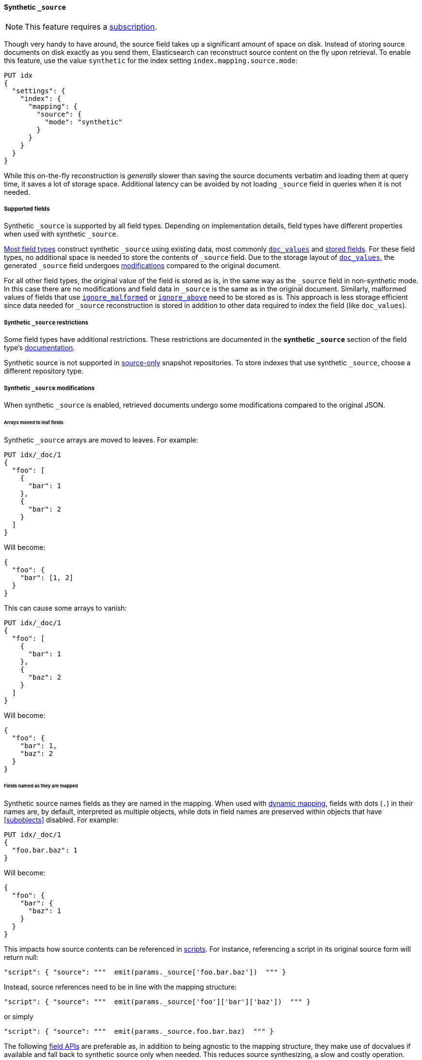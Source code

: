 [[synthetic-source]]
==== Synthetic `_source`

NOTE: This feature requires a https://www.elastic.co/subscriptions[subscription].

Though very handy to have around, the source field takes up a significant amount
of space on disk. Instead of storing source documents on disk exactly as you
send them, Elasticsearch can reconstruct source content on the fly upon retrieval.
To enable this feature, use the value `synthetic` for the index setting `index.mapping.source.mode`:

[source,console,id=enable-synthetic-source-example]
----
PUT idx
{
  "settings": {
    "index": {
      "mapping": {
        "source": {
          "mode": "synthetic"
        }
      }
    }
  }
}
----
// TESTSETUP

While this on-the-fly reconstruction is _generally_ slower than saving the source
documents verbatim and loading them at query time, it saves a lot of storage
space. Additional latency can be avoided by not loading `_source` field in queries when it is not needed.

[[synthetic-source-fields]]
===== Supported fields
Synthetic `_source` is supported by all field types. Depending on implementation details, field types have different
properties when used with synthetic `_source`.

<<synthetic-source-fields-native-list, Most field types>> construct synthetic `_source` using existing data, most
commonly <<doc-values,`doc_values`>> and <<stored-fields, stored fields>>. For these field types, no additional space
is needed to store the contents of `_source` field. Due to the storage layout of <<doc-values,`doc_values`>>, the
generated `_source` field undergoes <<synthetic-source-modifications, modifications>> compared to the original document.

For all other field types, the original value of the field is stored as is, in the same way as the `_source` field in
non-synthetic mode. In this case there are no modifications and field data in `_source` is the same as in the original
document. Similarly, malformed values of fields that use <<ignore-malformed,`ignore_malformed`>> or
<<ignore-above,`ignore_above`>> need to be stored as is. This approach is less storage efficient since data needed for
`_source` reconstruction is stored in addition to other data required to index the field (like `doc_values`).

[[synthetic-source-restrictions]]
===== Synthetic `_source` restrictions

Some field types have additional restrictions. These restrictions are documented in the **synthetic `_source`** section
of the field type's <<mapping-types,documentation>>.

Synthetic source is not supported in <<snapshots-source-only-repository,source-only>> snapshot repositories. To store indexes that use synthetic `_source`, choose a different repository type.

[[synthetic-source-modifications]]
===== Synthetic `_source` modifications

When synthetic `_source` is enabled, retrieved documents undergo some
modifications compared to the original JSON.

[[synthetic-source-modifications-leaf-arrays]]
====== Arrays moved to leaf fields
Synthetic `_source` arrays are moved to leaves. For example:

[source,console,id=synthetic-source-leaf-arrays-example]
----
PUT idx/_doc/1
{
  "foo": [
    {
      "bar": 1
    },
    {
      "bar": 2
    }
  ]
}
----
// TEST[s/$/\nGET idx\/_doc\/1?filter_path=_source\n/]

Will become:

[source,console-result]
----
{
  "foo": {
    "bar": [1, 2]
  }
}
----
// TEST[s/^/{"_source":/ s/\n$/}/]

This can cause some arrays to vanish:

[source,console,id=synthetic-source-leaf-arrays-example-sneaky]
----
PUT idx/_doc/1
{
  "foo": [
    {
      "bar": 1
    },
    {
      "baz": 2
    }
  ]
}
----
// TEST[s/$/\nGET idx\/_doc\/1?filter_path=_source\n/]

Will become:

[source,console-result]
----
{
  "foo": {
    "bar": 1,
    "baz": 2
  }
}
----
// TEST[s/^/{"_source":/ s/\n$/}/]

[[synthetic-source-modifications-field-names]]
====== Fields named as they are mapped
Synthetic source names fields as they are named in the mapping. When used
with <<dynamic,dynamic mapping>>, fields with dots (`.`) in their names are, by
default, interpreted as multiple objects, while dots in field names are
preserved within objects that have <<subobjects>> disabled. For example:

[source,console,id=synthetic-source-objecty-example]
----
PUT idx/_doc/1
{
  "foo.bar.baz": 1
}
----
// TEST[s/$/\nGET idx\/_doc\/1?filter_path=_source\n/]

Will become:

[source,console-result]
----
{
  "foo": {
    "bar": {
      "baz": 1
    }
  }
}
----
// TEST[s/^/{"_source":/ s/\n$/}/]

This impacts how source contents can be referenced in <<modules-scripting-using,scripts>>. For instance, referencing
a script in its original source form will return null:

[source,js]
----
"script": { "source": """  emit(params._source['foo.bar.baz'])  """ }
----
// NOTCONSOLE

Instead, source references need to be in line with the mapping structure:

[source,js]
----
"script": { "source": """  emit(params._source['foo']['bar']['baz'])  """ }
----
// NOTCONSOLE

or simply

[source,js]
----
"script": { "source": """  emit(params._source.foo.bar.baz)  """ }
----
// NOTCONSOLE

The following <<modules-scripting-fields, field APIs>> are preferable as, in addition to being agnostic to the
mapping structure, they make use of docvalues if available and fall back to synthetic source only when needed. This
reduces source synthesizing, a slow and costly operation.

[source,js]
----
"script": { "source": """  emit(field('foo.bar.baz').get(null))   """ }
"script": { "source": """  emit($('foo.bar.baz', null))   """ }
----
// NOTCONSOLE

[[synthetic-source-modifications-alphabetical]]
====== Alphabetical sorting
Synthetic `_source` fields are sorted alphabetically. The
https://www.rfc-editor.org/rfc/rfc7159.html[JSON RFC] defines objects as
"an unordered collection of zero or more name/value pairs" so applications
shouldn't care but without synthetic `_source` the original ordering is
preserved and some applications may, counter to the spec, do something with
that ordering.

[[synthetic-source-modifications-ranges]]
====== Representation of ranges
Range field values (e.g. `long_range`) are always represented as inclusive on both sides with bounds adjusted
accordingly. See <<range-synthetic-source-inclusive, examples>>.

[[synthetic-source-precision-loss-for-point-types]]
====== Reduced precision of `geo_point` values
Values of `geo_point` fields are represented in synthetic `_source` with reduced precision. See
<<geo-point-synthetic-source, examples>>.

[[synthetic-source-keep]]
====== Minimizing source modifications

It is possible to avoid synthetic source modifications for a particular object or field, at extra storage cost.
This is controlled through param `synthetic_source_keep` with the following option:

 - `none`: synthetic source diverges from the original source as described above (default).
 - `arrays`: arrays of the corresponding field or object preserve the original element ordering and duplicate elements.
The synthetic source fragment for such arrays is not guaranteed to match the original source exactly, e.g. array
`[1, 2, [5], [[4, [3]]], 5]` may appear as-is or in an equivalent format like `[1, 2, 5, 4, 3, 5]`. The exact format
may change in the future, in an effort to reduce the storage overhead of this option.
- `all`: the source for both singleton instances and arrays of the corresponding field or object gets recorded. When
applied to objects, the source of all sub-objects and sub-fields gets captured. Furthermore, the original source of
arrays gets captured and appears in synthetic source with no modifications.

For instance:

[source,console,id=create-index-with-synthetic-source-keep]
----
PUT idx_keep
{
  "settings": {
    "index": {
      "mapping": {
        "source": {
          "mode": "synthetic"
        }
      }
    }
  },
  "mappings": {
    "properties": {
      "path": {
        "type": "object",
        "synthetic_source_keep": "all"
      },
      "ids": {
        "type": "integer",
        "synthetic_source_keep": "arrays"
      }
    }
  }
}
----
// TEST

[source,console,id=synthetic-source-keep-example]
----
PUT idx_keep/_doc/1
{
  "path": {
    "to": [
      { "foo": [3, 2, 1] },
      { "foo": [30, 20, 10] }
    ],
    "bar": "baz"
  },
  "ids": [ 200, 100, 300, 100 ]
}
----
// TEST[s/$/\nGET idx_keep\/_doc\/1?filter_path=_source\n/]

returns the original source, with no array deduplication and sorting:

[source,console-result]
----
{
  "path": {
    "to": [
      { "foo": [3, 2, 1] },
      { "foo": [30, 20, 10] }
    ],
    "bar": "baz"
  },
  "ids": [ 200, 100, 300, 100 ]
}
----
// TEST[s/^/{"_source":/ s/\n$/}/]

The option for capturing the source of arrays can be applied at index level, by setting
`index.mapping.synthetic_source_keep` to `arrays`. This applies to all objects and fields in the index, except for
the ones with explicit overrides of `synthetic_source_keep` set to `none`. In this case, the storage overhead grows
with the number and sizes of arrays present in source of each document, naturally.

[[synthetic-source-fields-native-list]]
===== Field types that support synthetic source with no storage overhead
The following field types support synthetic source using data from <<doc-values,`doc_values`>> or
<<stored-fields, stored fields>>, and require no additional storage space to construct the `_source` field.

NOTE: If you enable the <<ignore-malformed,`ignore_malformed`>> or <<ignore-above,`ignore_above`>> settings, then
additional storage is required to store ignored field values for these types.

** <<aggregate-metric-double-synthetic-source, `aggregate_metric_double`>>
** {plugins}/mapper-annotated-text-usage.html#annotated-text-synthetic-source[`annotated-text`]
** <<binary-synthetic-source,`binary`>>
** <<boolean-synthetic-source,`boolean`>>
** <<numeric-synthetic-source,`byte`>>
** <<date-synthetic-source,`date`>>
** <<date-nanos-synthetic-source,`date_nanos`>>
** <<dense-vector-synthetic-source,`dense_vector`>>
** <<numeric-synthetic-source,`double`>>
** <<flattened-synthetic-source, `flattened`>>
** <<numeric-synthetic-source,`float`>>
** <<geo-point-synthetic-source,`geo_point`>>
** <<numeric-synthetic-source,`half_float`>>
** <<histogram-synthetic-source,`histogram`>>
** <<numeric-synthetic-source,`integer`>>
** <<ip-synthetic-source,`ip`>>
** <<keyword-synthetic-source,`keyword`>>
** <<numeric-synthetic-source,`long`>>
** <<range-synthetic-source,`range` types>>
** <<numeric-synthetic-source,`scaled_float`>>
** <<numeric-synthetic-source,`short`>>
** <<text-synthetic-source,`text`>>
** <<version-synthetic-source,`version`>>
** <<wildcard-synthetic-source,`wildcard`>>
